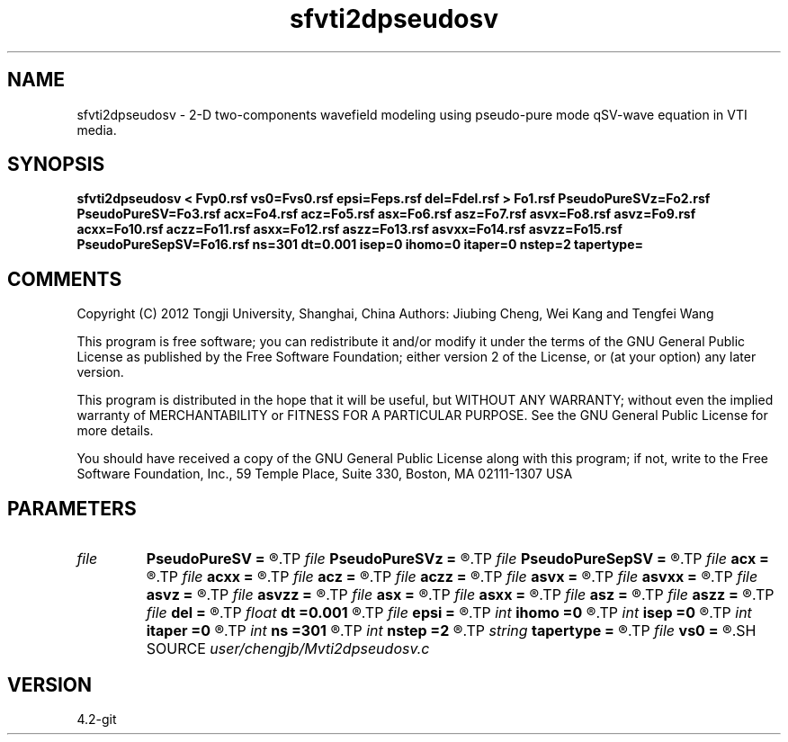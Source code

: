 .TH sfvti2dpseudosv 1  "APRIL 2023" Madagascar "Madagascar Manuals"
.SH NAME
sfvti2dpseudosv \- 2-D two-components wavefield modeling using pseudo-pure mode qSV-wave equation in VTI media.
.SH SYNOPSIS
.B sfvti2dpseudosv < Fvp0.rsf vs0=Fvs0.rsf epsi=Feps.rsf del=Fdel.rsf > Fo1.rsf PseudoPureSVz=Fo2.rsf PseudoPureSV=Fo3.rsf acx=Fo4.rsf acz=Fo5.rsf asx=Fo6.rsf asz=Fo7.rsf asvx=Fo8.rsf asvz=Fo9.rsf acxx=Fo10.rsf aczz=Fo11.rsf asxx=Fo12.rsf aszz=Fo13.rsf asvxx=Fo14.rsf asvzz=Fo15.rsf PseudoPureSepSV=Fo16.rsf ns=301 dt=0.001 isep=0 ihomo=0 itaper=0 nstep=2 tapertype=
.SH COMMENTS

Copyright (C) 2012 Tongji University, Shanghai, China 
Authors: Jiubing Cheng, Wei Kang and Tengfei Wang

This program is free software; you can redistribute it and/or modify
it under the terms of the GNU General Public License as published by
the Free Software Foundation; either version 2 of the License, or
(at your option) any later version.

This program is distributed in the hope that it will be useful,
but WITHOUT ANY WARRANTY; without even the implied warranty of
MERCHANTABILITY or FITNESS FOR A PARTICULAR PURPOSE.  See the
GNU General Public License for more details.

You should have received a copy of the GNU General Public License
along with this program; if not, write to the Free Software
Foundation, Inc., 59 Temple Place, Suite 330, Boston, MA  02111-1307  USA

.SH PARAMETERS
.PD 0
.TP
.I file   
.B PseudoPureSV
.B =
.R  	auxiliary output file name
.TP
.I file   
.B PseudoPureSVz
.B =
.R  	auxiliary output file name
.TP
.I file   
.B PseudoPureSepSV
.B =
.R  	auxiliary output file name
.TP
.I file   
.B acx
.B =
.R  	auxiliary output file name
.TP
.I file   
.B acxx
.B =
.R  	auxiliary output file name
.TP
.I file   
.B acz
.B =
.R  	auxiliary output file name
.TP
.I file   
.B aczz
.B =
.R  	auxiliary output file name
.TP
.I file   
.B asvx
.B =
.R  	auxiliary output file name
.TP
.I file   
.B asvxx
.B =
.R  	auxiliary output file name
.TP
.I file   
.B asvz
.B =
.R  	auxiliary output file name
.TP
.I file   
.B asvzz
.B =
.R  	auxiliary output file name
.TP
.I file   
.B asx
.B =
.R  	auxiliary output file name
.TP
.I file   
.B asxx
.B =
.R  	auxiliary output file name
.TP
.I file   
.B asz
.B =
.R  	auxiliary output file name
.TP
.I file   
.B aszz
.B =
.R  	auxiliary output file name
.TP
.I file   
.B del
.B =
.R  	auxiliary input file name
.TP
.I float  
.B dt
.B =0.001
.R  
.TP
.I file   
.B epsi
.B =
.R  	auxiliary input file name
.TP
.I int    
.B ihomo
.B =0
.R  	if ihomo=1, homogeneous medium
.TP
.I int    
.B isep
.B =0
.R  	if isep=1, separate wave-modes
.TP
.I int    
.B itaper
.B =0
.R  	if itaper=1, taper the wavenumber domain p=operators
.TP
.I int    
.B ns
.B =301
.R  
.TP
.I int    
.B nstep
.B =2
.R  
.TP
.I string 
.B tapertype
.B =
.R  	taper type
.TP
.I file   
.B vs0
.B =
.R  	auxiliary input file name
.SH SOURCE
.I user/chengjb/Mvti2dpseudosv.c
.SH VERSION
4.2-git
